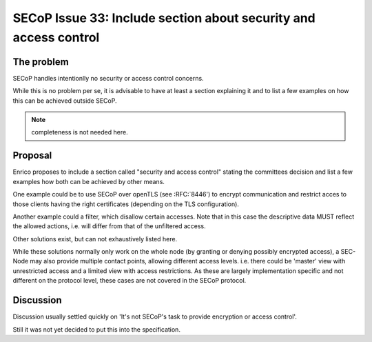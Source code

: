SECoP Issue 33: Include section about security and access control
=================================================================

The problem
-----------
SECoP handles intentionlly no security or access control concerns.

While this is no problem per se, it is advisable to have at least a section explaining it and
to list a few examples on how this can be achieved outside SECoP.

.. note:: completeness is not needed here.


Proposal
--------
Enrico proposes to include a section called "security and access control"
stating the committees decision and list a few examples how both can be achieved
by other means.

One example could be to use SECoP over openTLS (see :RFC:`8446') to encrypt
communication and restrict acces to those clients having the right certificates
(depending on the TLS configuration).

Another example could a filter, which disallow certain accesses.
Note that in this case the descriptive data MUST reflect the allowed actions,
i.e. will differ from that of the unfiltered access.

Other solutions exist, but can not exhaustively listed here.

While these solutions normally only work on the whole node
(by granting or denying possibly encrypted access),
a SEC-Node may also provide multiple contact points, allowing different access levels.
i.e. there could be 'master' view with unrestricted access and a limited view
with access restrictions.
As these are largely implementation specific and not different
on the protocol level, these cases are not covered in the SECoP protocol.


Discussion
----------
Discussion usually settled quickly on 'It's not SECoP's task to provide
encryption or access control'.

Still it was not yet decided to put this into the specification.


